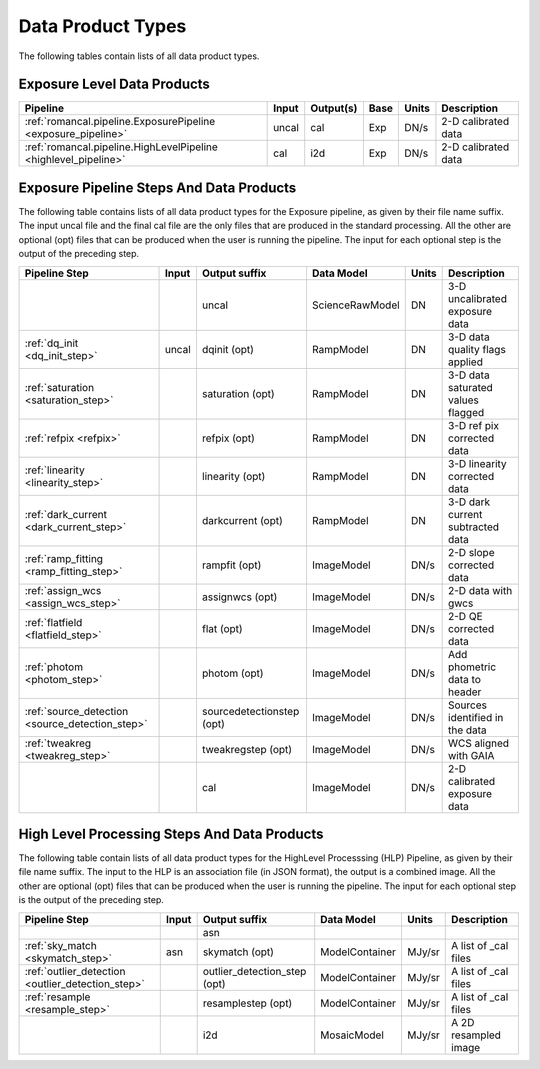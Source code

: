 Data Product Types
------------------

The following tables contain lists of all data product types.



Exposure Level Data Products
++++++++++++++++++++++++++++

+------------------------------------------------------------------+------------------------+--------------------------+------+-----------------------+---------------------------------------+
| Pipeline                                                         | Input                  |  Output(s)               | Base | Units                 | Description                           |
+==================================================================+========================+==========================+======+=======================+=======================================+
| :ref:`romancal.pipeline.ExposurePipeline <exposure_pipeline>`    | uncal                  | cal                      | Exp  | DN/s                  | 2-D calibrated data                   |
+------------------------------------------------------------------+------------------------+--------------------------+------+-----------------------+---------------------------------------+
| :ref:`romancal.pipeline.HighLevelPipeline <highlevel_pipeline>`  | cal                    | i2d                      | Exp  | DN/s                  | 2-D calibrated data                   |
+------------------------------------------------------------------+------------------------+--------------------------+------+-----------------------+---------------------------------------+


Exposure Pipeline Steps And Data Products
+++++++++++++++++++++++++++++++++++++++++

The following table contains lists of all data product types for the Exposure pipeline, as given by their file name suffix. The input uncal file and the final cal file
are the only files that are produced in the standard processing. All the other are optional (opt) files that can be produced when
the user is running the pipeline. The input for each optional step is the output of the preceding step.

+------------------------------------------------+-----------------+--------------------------+------------------+---------------------+---------------------------------------+
| Pipeline Step                                  | Input           |  Output suffix           | Data Model       | Units               | Description                           |
+================================================+=================+==========================+==================+=====================+=======================================+
|                                                |                 | uncal                    | ScienceRawModel  | DN                  | 3-D uncalibrated exposure data        |
+------------------------------------------------+-----------------+--------------------------+------------------+---------------------+---------------------------------------+
| :ref:`dq_init <dq_init_step>`                  | uncal           | dqinit (opt)             | RampModel        | DN                  | 3-D data quality flags applied        |
+------------------------------------------------+-----------------+--------------------------+------------------+---------------------+---------------------------------------+
| :ref:`saturation <saturation_step>`            |                 | saturation (opt)         | RampModel        | DN                  | 3-D data saturated values flagged     |
+------------------------------------------------+-----------------+--------------------------+------------------+---------------------+---------------------------------------+
| :ref:`refpix <refpix>`                         |                 | refpix (opt)             | RampModel        | DN                  | 3-D ref pix corrected data            |
+------------------------------------------------+-----------------+--------------------------+------------------+---------------------+---------------------------------------+
| :ref:`linearity <linearity_step>`              |                 | linearity (opt)          | RampModel        | DN                  | 3-D linearity corrected data          |
+------------------------------------------------+-----------------+--------------------------+------------------+---------------------+---------------------------------------+
| :ref:`dark_current <dark_current_step>`        |                 | darkcurrent (opt)        | RampModel        | DN                  | 3-D dark current subtracted data      |
+------------------------------------------------+-----------------+--------------------------+------------------+---------------------+---------------------------------------+
| :ref:`ramp_fitting <ramp_fitting_step>`        |                 | rampfit (opt)            | ImageModel       | DN/s        	       | 2-D slope corrected data              |
+------------------------------------------------+-----------------+--------------------------+------------------+---------------------+---------------------------------------+
| :ref:`assign_wcs <assign_wcs_step>`            |                 | assignwcs (opt)          | ImageModel       | DN/s                | 2-D data with gwcs                    |
+------------------------------------------------+-----------------+--------------------------+------------------+---------------------+---------------------------------------+
| :ref:`flatfield <flatfield_step>`              |                 | flat (opt)               | ImageModel       | DN/s                | 2-D QE corrected data                 |
+------------------------------------------------+-----------------+--------------------------+------------------+---------------------+---------------------------------------+
| :ref:`photom <photom_step>`                    |                 | photom (opt)             | ImageModel       | DN/s                | Add phometric data to header          |
+------------------------------------------------+-----------------+--------------------------+------------------+---------------------+---------------------------------------+
| :ref:`source_detection <source_detection_step>`|                 | sourcedetectionstep (opt)| ImageModel       | DN/s                | Sources identified in the data        |
+------------------------------------------------+-----------------+--------------------------+------------------+---------------------+---------------------------------------+
| :ref:`tweakreg <tweakreg_step>`                |                 | tweakregstep (opt)       | ImageModel       | DN/s                | WCS aligned with GAIA                 |
+------------------------------------------------+-----------------+--------------------------+------------------+---------------------+---------------------------------------+
|                                                |                 | cal                      | ImageModel       | DN/s                | 2-D calibrated exposure data          |
+------------------------------------------------+-----------------+--------------------------+------------------+---------------------+---------------------------------------+



High Level Processing Steps And Data Products
+++++++++++++++++++++++++++++++++++++++++++++

The following table contain lists of all data product types for the HighLevel Processsing (HLP) Pipeline, as given by their file name suffix.
The input to the HLP is an association file (in JSON format), the output is a combined image.
All the other are optional (opt) files that can be produced when
the user is running the pipeline. The input for each optional step is the output of the preceding step.

+---------------------------------------------------+-----------------+------------------------------+------------------+---------------------+---------------------------------------+
| Pipeline Step                                     | Input           |  Output suffix               | Data Model       | Units               | Description                           |
+===================================================+=================+==============================+==================+=====================+=======================================+
|                                                   |                 | asn                          |                  |                     |                                       |
+---------------------------------------------------+-----------------+------------------------------+------------------+---------------------+---------------------------------------+
| :ref:`sky_match <skymatch_step>`                  | asn             | skymatch (opt)               | ModelContainer   | MJy/sr              | A list of _cal files                  |
+---------------------------------------------------+-----------------+------------------------------+------------------+---------------------+---------------------------------------+
| :ref:`outlier_detection <outlier_detection_step>` |                 | outlier_detection_step (opt) | ModelContainer   | MJy/sr              | A list of _cal files                  |
+---------------------------------------------------+-----------------+------------------------------+------------------+---------------------+---------------------------------------+
| :ref:`resample <resample_step>`                   |                 | resamplestep (opt)           | ModelContainer   | MJy/sr              | A list of _cal files                  |
+---------------------------------------------------+-----------------+------------------------------+------------------+---------------------+---------------------------------------+
|                                                   |                 | i2d                          | MosaicModel      | MJy/sr              | A 2D resampled image                  |
+---------------------------------------------------+-----------------+------------------------------+------------------+---------------------+---------------------------------------+
